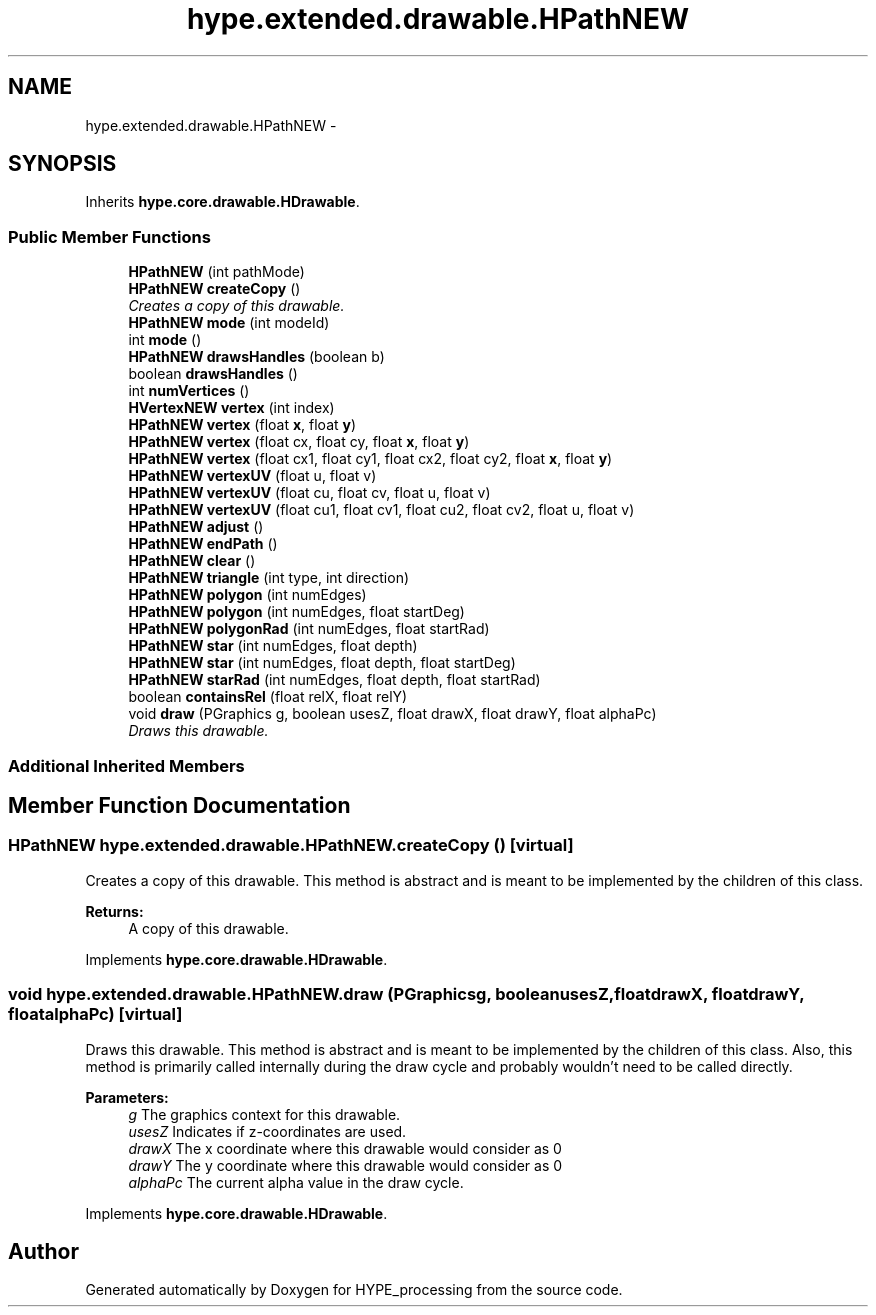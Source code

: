 .TH "hype.extended.drawable.HPathNEW" 3 "Wed Jun 5 2013" "HYPE_processing" \" -*- nroff -*-
.ad l
.nh
.SH NAME
hype.extended.drawable.HPathNEW \- 
.SH SYNOPSIS
.br
.PP
.PP
Inherits \fBhype\&.core\&.drawable\&.HDrawable\fP\&.
.SS "Public Member Functions"

.in +1c
.ti -1c
.RI "\fBHPathNEW\fP (int pathMode)"
.br
.ti -1c
.RI "\fBHPathNEW\fP \fBcreateCopy\fP ()"
.br
.RI "\fICreates a copy of this drawable\&. \fP"
.ti -1c
.RI "\fBHPathNEW\fP \fBmode\fP (int modeId)"
.br
.ti -1c
.RI "int \fBmode\fP ()"
.br
.ti -1c
.RI "\fBHPathNEW\fP \fBdrawsHandles\fP (boolean b)"
.br
.ti -1c
.RI "boolean \fBdrawsHandles\fP ()"
.br
.ti -1c
.RI "int \fBnumVertices\fP ()"
.br
.ti -1c
.RI "\fBHVertexNEW\fP \fBvertex\fP (int index)"
.br
.ti -1c
.RI "\fBHPathNEW\fP \fBvertex\fP (float \fBx\fP, float \fBy\fP)"
.br
.ti -1c
.RI "\fBHPathNEW\fP \fBvertex\fP (float cx, float cy, float \fBx\fP, float \fBy\fP)"
.br
.ti -1c
.RI "\fBHPathNEW\fP \fBvertex\fP (float cx1, float cy1, float cx2, float cy2, float \fBx\fP, float \fBy\fP)"
.br
.ti -1c
.RI "\fBHPathNEW\fP \fBvertexUV\fP (float u, float v)"
.br
.ti -1c
.RI "\fBHPathNEW\fP \fBvertexUV\fP (float cu, float cv, float u, float v)"
.br
.ti -1c
.RI "\fBHPathNEW\fP \fBvertexUV\fP (float cu1, float cv1, float cu2, float cv2, float u, float v)"
.br
.ti -1c
.RI "\fBHPathNEW\fP \fBadjust\fP ()"
.br
.ti -1c
.RI "\fBHPathNEW\fP \fBendPath\fP ()"
.br
.ti -1c
.RI "\fBHPathNEW\fP \fBclear\fP ()"
.br
.ti -1c
.RI "\fBHPathNEW\fP \fBtriangle\fP (int type, int direction)"
.br
.ti -1c
.RI "\fBHPathNEW\fP \fBpolygon\fP (int numEdges)"
.br
.ti -1c
.RI "\fBHPathNEW\fP \fBpolygon\fP (int numEdges, float startDeg)"
.br
.ti -1c
.RI "\fBHPathNEW\fP \fBpolygonRad\fP (int numEdges, float startRad)"
.br
.ti -1c
.RI "\fBHPathNEW\fP \fBstar\fP (int numEdges, float depth)"
.br
.ti -1c
.RI "\fBHPathNEW\fP \fBstar\fP (int numEdges, float depth, float startDeg)"
.br
.ti -1c
.RI "\fBHPathNEW\fP \fBstarRad\fP (int numEdges, float depth, float startRad)"
.br
.ti -1c
.RI "boolean \fBcontainsRel\fP (float relX, float relY)"
.br
.ti -1c
.RI "void \fBdraw\fP (PGraphics g, boolean usesZ, float drawX, float drawY, float alphaPc)"
.br
.RI "\fIDraws this drawable\&. \fP"
.in -1c
.SS "Additional Inherited Members"
.SH "Member Function Documentation"
.PP 
.SS "\fBHPathNEW\fP hype\&.extended\&.drawable\&.HPathNEW\&.createCopy ()\fC [virtual]\fP"

.PP
Creates a copy of this drawable\&. This method is abstract and is meant to be implemented by the children of this class\&.
.PP
\fBReturns:\fP
.RS 4
A copy of this drawable\&. 
.RE
.PP

.PP
Implements \fBhype\&.core\&.drawable\&.HDrawable\fP\&.
.SS "void hype\&.extended\&.drawable\&.HPathNEW\&.draw (PGraphicsg, booleanusesZ, floatdrawX, floatdrawY, floatalphaPc)\fC [virtual]\fP"

.PP
Draws this drawable\&. This method is abstract and is meant to be implemented by the children of this class\&. Also, this method is primarily called internally during the draw cycle and probably wouldn't need to be called directly\&.
.PP
\fBParameters:\fP
.RS 4
\fIg\fP The graphics context for this drawable\&. 
.br
\fIusesZ\fP Indicates if z-coordinates are used\&. 
.br
\fIdrawX\fP The x coordinate where this drawable would consider as 0 
.br
\fIdrawY\fP The y coordinate where this drawable would consider as 0 
.br
\fIalphaPc\fP The current alpha value in the draw cycle\&. 
.RE
.PP

.PP
Implements \fBhype\&.core\&.drawable\&.HDrawable\fP\&.

.SH "Author"
.PP 
Generated automatically by Doxygen for HYPE_processing from the source code\&.
